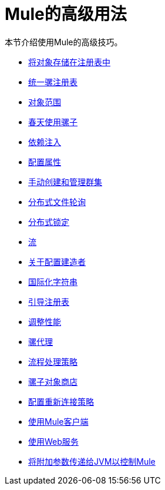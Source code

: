 =  Mule的高级用法
:keywords: configuration, mule

本节介绍使用Mule的高级技巧。

*  link:/mule-user-guide/v/3.8/storing-objects-in-the-registry[将对象存储在注册表中]
*  link:/mule-user-guide/v/3.8/unifying-the-mule-registry[统一骡注册表]
*  link:/mule-user-guide/v/3.8/object-scopes[对象范围]
*  link:/mule-user-guide/v/3.8/using-mule-with-spring[春天使用骡子]
*  link:/mule-user-guide/v/3.8/dependency-injection[依赖注入]
*  link:/mule-user-guide/v/3.8/configuring-properties[配置属性]
*  link:/mule-user-guide/v/3.8/creating-and-managing-a-cluster-manually[手动创建和管理群集]
*  link:/mule-user-guide/v/3.8/distributed-file-polling[分布式文件轮询]
*  link:/mule-user-guide/v/3.8/distributed-locking[分布式锁定]
*  link:/mule-user-guide/v/3.8/streaming[流]
*  link:/mule-user-guide/v/3.8/about-configuration-builders[关于配置建造者]
*  link:/mule-user-guide/v/3.8/internationalizing-strings[国际化字符串]
*  link:/mule-user-guide/v/3.8/bootstrapping-the-registry[引导注册表]
*  link:/mule-user-guide/v/3.8/tuning-performance[调整性能]
*  link:/mule-user-guide/v/3.8/mule-agents[骡代理]
*  link:/mule-user-guide/v/3.8/flow-processing-strategies[流程处理策略]
*  link:/mule-user-guide/v/3.8/mule-object-stores[骡子对象商店]
*  link:/mule-user-guide/v/3.8/configuring-reconnection-strategies[配置重新连接策略]
*  link:/mule-user-guide/v/3.8/using-the-mule-client[使用Mule客户端]
*  link:/mule-user-guide/v/3.8/using-web-services[使用Web服务]
*  link:/mule-user-guide/v/3.8/passing-additional-arguments-to-the-jvm-to-control-mule[将附加参数传递给JVM以控制Mule]

